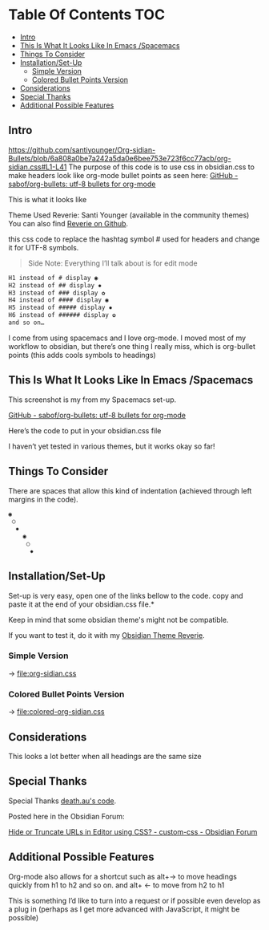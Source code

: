 
* Table Of Contents                                                     :TOC:
  - [[#intro][Intro]]
  - [[#this-is-what-it-looks-like-in-emacs-spacemacs][This Is What It Looks Like In Emacs /Spacemacs]]
  - [[#things-to-consider][Things To Consider]]
  - [[#installationset-up][Installation/Set-Up]]
    -  [[#simple-version][Simple Version]]
    -  [[#colored-bullet-points-version][Colored Bullet Points Version]]
  - [[#considerations][Considerations]]
  - [[#special-thanks][Special Thanks]]
  - [[#additional-possible-features][Additional Possible Features]]

** Intro
https://github.com/santiyounger/Org-sidian-Bullets/blob/6a808a0be7a242a5da0e6bee753e723f6cc77acb/org-sidian.css#L1-L41
     The purpose of this code is to use css in obsidian.css to make headers look like org-mode bullet points as seen here: [[https://github.com/sabof/org-bullets][GitHub - sabof/org-bullets: utf-8 bullets for org-mode]] 

 This is what it looks like

 [[file:img/reverie-bullets.png]]

     Theme Used Reverie: Santi Younger (available in the community themes) 
You can also find [[https://github.com/santiyounger/Reverie-Obsidian-Theme][Reverie on Github]].

 this css code to replace the hashtag symbol # used for headers and change it for UTF-8 symbols.

 #+begin_quote
 Side Note: Everything I’ll talk about is for edit mode
 #+end_quote
    
 #+BEGIN_SRC css
 H1 instead of # display ◉
 H2 instead of ## display ✸
 H3 instead of ### display ✿
 H4 instead of #### display ◉
 H5 instead of ##### display ✸
 H6 instead of ###### display ✿
 and so on…
 #+END_SRC 

 I come from using spacemacs and I love org-mode. I moved most of my workflow to obsidian, but there’s one thing I really miss, which is org-bullet points (this adds cools symbols to headings)

** This Is What It Looks Like In Emacs /Spacemacs
   
   This screenshot is my from my Spacemacs set-up.

 [[file:img/emacs-headings.png]]
     
 [[https://github.com/sabof/org-bullets][GitHub - sabof/org-bullets: utf-8 bullets for org-mode]] 

  Here’s the code to put in your obsidian.css file

  I haven’t yet tested in various themes, but it works okay so far!

** Things To Consider

 There are spaces that allow this kind of indentation (achieved through left margins in the code).
 
#+BEGIN_SRC html
 ◉
  ○
   ✸
     ◉
      ○
       ✸
#+END_SRC 

** Installation/Set-Up

   Set-up is very easy, open one of the links bellow to the code.
   copy and paste it at the end of your obsidian.css file.*

   Keep in mind that some obsidian theme's might not be compatible.

   If you want to test it, do it with my [[https://github.com/santiyounger/Reverie-Obsidian-Theme][Obsidian Theme Reverie]].
   
***  Simple Version
-> [[file:org-sidian.css]]
 
***  Colored Bullet Points Version
-> [[file:colored-org-sidian.css]]
   
** Considerations
 This looks a lot better when all headings are the same size

** Special Thanks
  Special Thanks [[https://forum.obsidian.md/t/hide-or-truncate-urls-in-editor-using-css/359/14][death.au's code]].  
   
  Posted here in the Obsidian Forum:
   
 [[https://forum.obsidian.md/t/hide-or-truncate-urls-in-editor-using-css/359/14][Hide or Truncate URLs in Editor using CSS? - custom-css - Obsidian Forum]] 
  
** Additional Possible Features

 Org-mode also allows for a shortcut such as alt+→ to move headings quickly from h1 to h2 and so on. and alt+ ← to move from h2 to h1

 This is something I’d like to turn into a request or if possible even develop as a plug in (perhaps as I get more advanced with JavaScript, it might be possible)
